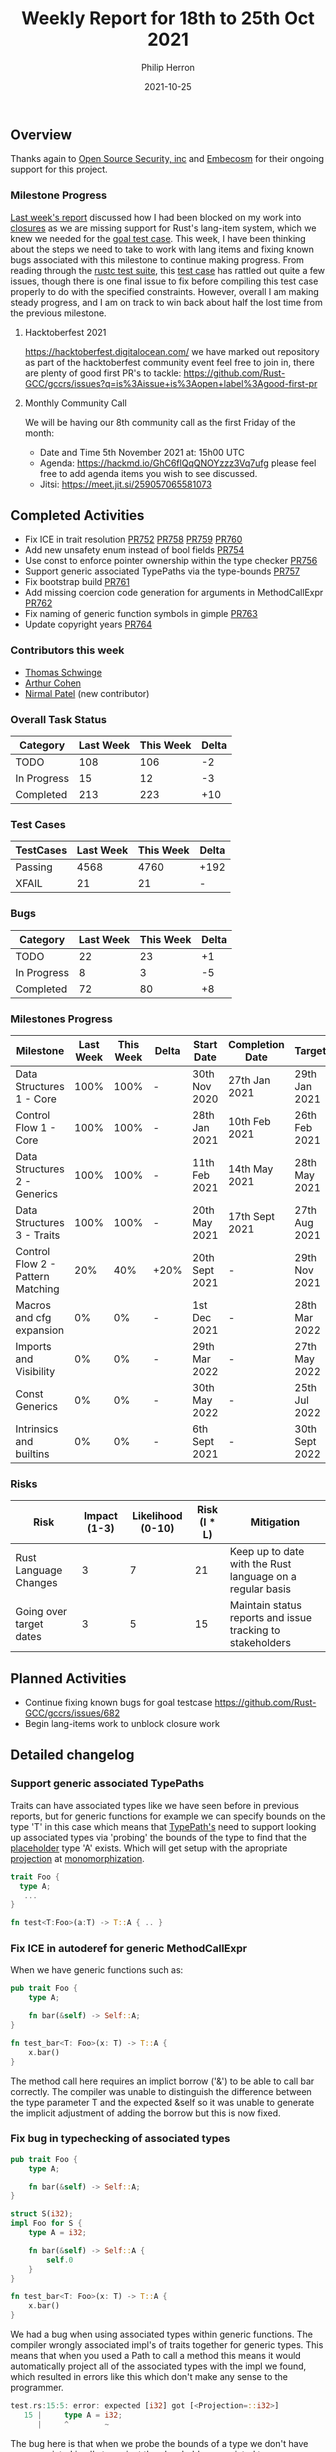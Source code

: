 #+title:  Weekly Report for 18th to 25th Oct 2021
#+author: Philip Herron
#+date:   2021-10-25

** Overview

Thanks again to [[https://opensrcsec.com/][Open Source Security, inc]] and [[https://www.embecosm.com/][Embecosm]] for their ongoing support for this project.

*** Milestone Progress

[[https://github.com/Rust-GCC/Reporting/blob/main/2021-10-18-report.org#milestone-progress][Last week's report]] discussed how I had been blocked on my work into [[https://github.com/Rust-GCC/gccrs/issues/195][closures]] as we are missing support for Rust's lang-item system, which we knew we needed for the [[https://github.com/Rust-GCC/gccrs/issues/682][goal test case]].  This week, I have been thinking about the steps we need to take to work with lang items and fixing known bugs associated with this milestone to continue making progress. From reading through the [[https://github.com/rust-lang/rust/tree/master/src/test/ui][rustc test suite]], this [[https://github.com/rust-lang/rust/blob/c34ac8747ca96d09cb08b8f5adddead826e77c06/src/test/ui/higher-rank-trait-bounds/hrtb-fn-like-trait.rs][test case]] has rattled out quite a few issues, though there is one final issue to fix before compiling this test case properly to do with the specified constraints. However, overall I am making steady progress, and I am on track to win back about half the lost time from the previous milestone.

**** Hacktoberfest 2021

https://hacktoberfest.digitalocean.com/ we have marked out repository as part of the hacktoberfest community event feel free to join in, there are plenty of good first PR's to tackle: https://github.com/Rust-GCC/gccrs/issues?q=is%3Aissue+is%3Aopen+label%3Agood-first-pr

**** Monthly Community Call

We will be having our 8th community call as the first Friday of the month:

- Date and Time 5th November 2021 at: 15h00 UTC
- Agenda: https://hackmd.io/GhC6flQqQNOYzzz3Vq7ufg please feel free to add agenda items you wish to see discussed.
- Jitsi: https://meet.jit.si/259057065581073

** Completed Activities

- Fix ICE in trait resolution [[https://github.com/Rust-GCC/gccrs/pull/752][PR752]] [[https://github.com/Rust-GCC/gccrs/pull/758][PR758]] [[https://github.com/Rust-GCC/gccrs/pull/759][PR759]] [[https://github.com/Rust-GCC/gccrs/pull/760][PR760]]
- Add new unsafety enum instead of bool fields [[https://github.com/Rust-GCC/gccrs/pull/754][PR754]]
- Use const to enforce pointer ownership within the type checker [[https://github.com/Rust-GCC/gccrs/pull/756][PR756]]
- Support generic associated TypePaths via the type-bounds [[https://github.com/Rust-GCC/gccrs/pull/757][PR757]]
- Fix bootstrap build [[https://github.com/Rust-GCC/gccrs/pull/761][PR761]]
- Add missing coercion code generation for arguments in MethodCallExpr [[https://github.com/Rust-GCC/gccrs/pull/762][PR762]]
- Fix naming of generic function symbols in gimple [[https://github.com/Rust-GCC/gccrs/pull/763][PR763]]
- Update copyright years [[https://github.com/Rust-GCC/gccrs/pull/764][PR764]]

*** Contributors this week

- [[https://github.com/tschwinge][Thomas Schwinge]]
- [[https://github.com/CohenArthur][Arthur Cohen]]
- [[https://github.com/npate012][Nirmal Patel]] (new contributor)

*** Overall Task Status

| Category    | Last Week | This Week | Delta |
|-------------+-----------+-----------+-------|
| TODO        |       108 |       106 |    -2 |
| In Progress |        15 |        12 |    -3 |
| Completed   |       213 |       223 |   +10 |

*** Test Cases

| TestCases | Last Week | This Week | Delta |
|-----------+-----------+-----------+-------|
| Passing   |      4568 |      4760 | +192  |
| XFAIL     |        21 |        21 | -     |

*** Bugs

| Category    | Last Week | This Week | Delta |
|-------------+-----------+-----------+-------|
| TODO        |        22 |        23 |    +1 |
| In Progress |         8 |         3 |    -5 |
| Completed   |        72 |        80 |    +8 |

*** Milestones Progress

| Milestone                         | Last Week | This Week | Delta | Start Date     | Completion Date | Target         |
|-----------------------------------+-----------+-----------+-------+----------------+-----------------+----------------|
| Data Structures 1 - Core          |      100% |      100% | -     | 30th Nov 2020  | 27th Jan 2021   | 29th Jan 2021  |
| Control Flow 1 - Core             |      100% |      100% | -     | 28th Jan 2021  | 10th Feb 2021   | 26th Feb 2021  |
| Data Structures 2 - Generics      |      100% |      100% | -     | 11th Feb 2021  | 14th May 2021   | 28th May 2021  |
| Data Structures 3 - Traits        |      100% |      100% | -     | 20th May 2021  | 17th Sept 2021  | 27th Aug 2021  |
| Control Flow 2 - Pattern Matching |       20% |       40% | +20%  | 20th Sept 2021 | -               | 29th Nov 2021  |
| Macros and cfg expansion          |        0% |        0% | -     | 1st Dec 2021   | -               | 28th Mar 2022  |
| Imports and Visibility            |        0% |        0% | -     | 29th Mar 2022  | -               | 27th May 2022  |
| Const Generics                    |        0% |        0% | -     | 30th May 2022  | -               | 25th Jul 2022  |
| Intrinsics and builtins           |        0% |        0% | -     | 6th Sept 2021  | -               | 30th Sept 2022 |

*** Risks

| Risk                    | Impact (1-3) | Likelihood (0-10) | Risk (I * L) | Mitigation                                                 |
|-------------------------+--------------+-------------------+--------------+------------------------------------------------------------|
| Rust Language Changes   |            3 |                 7 |           21 | Keep up to date with the Rust language on a regular basis  |
| Going over target dates |            3 |                 5 |           15 | Maintain status reports and issue tracking to stakeholders |


** Planned Activities

- Continue fixing known bugs for goal testcase https://github.com/Rust-GCC/gccrs/issues/682
- Begin lang-items work to unblock closure work

** Detailed changelog

*** Support generic associated TypePaths

Traits can have associated types like we have seen before in previous reports, but for generic functions for example we can specify bounds on the type 'T' in this case which means that [[https://doc.rust-lang.org/stable/reference/paths.html?highlight=type%20path#paths-in-types][TypePath's]] need to support looking up associated types via 'probing' the bounds of the type to find that the [[https://doc.rust-lang.org/nightly/nightly-rustc/rustc_middle/ty/type.PlaceholderType.html][placeholder]] type 'A' exists. Which will get setup with the apropriate [[https://doc.rust-lang.org/nightly/nightly-rustc/rustc_middle/ty/sty/struct.ProjectionTy.html][projection]] at [[https://en.wikipedia.org/wiki/Monomorphization][monomorphization]].

#+BEGIN_SRC rust
trait Foo {
  type A;
   ...
}

fn test<T:Foo>(a:T) -> T::A { .. }
#+END_SRC

*** Fix ICE in autoderef for generic MethodCallExpr

When we have generic functions such as:

#+BEGIN_SRC rust
pub trait Foo {
    type A;

    fn bar(&self) -> Self::A;
}

fn test_bar<T: Foo>(x: T) -> T::A {
    x.bar()
}
#+END_SRC

The method call here requires an implict borrow ('&') to be able to call bar correctly. The compiler was unable to distinguish the difference between the type parameter T and the expected &self so it was unable to generate the implicit adjustment of adding the borrow but this is now fixed.

*** Fix bug in typechecking of associated types

#+BEGIN_SRC rust
pub trait Foo {
    type A;

    fn bar(&self) -> Self::A;
}

struct S(i32);
impl Foo for S {
    type A = i32;

    fn bar(&self) -> Self::A {
        self.0
    }
}

fn test_bar<T: Foo>(x: T) -> T::A {
    x.bar()
}
#+END_SRC

We had a bug when using associated types within generic functions. The compiler wrongly associated impl's of traits together for generic types. This means that when you used a Path to call a method this means it would automatically project all of the associated types with the impl we found, which resulted in errors like this which don't make any sense to the programmer.

#+BEGIN_SRC rust
test.rs:15:5: error: expected [i32] got [<Projection=::i32>]
   15 |     type A = i32;
      |     ^        ~
#+END_SRC

The bug here is that when we probe the bounds of a type we don't have any associated impl's to project the placeholder associated types.

*** Ensure arguments to MethodCallExpr emit code for coercion-sites

When we have coercion sites such as passing arguments to a function, these are chances for missing conversions.

#+BEGIN_SRC rust
struct S;
impl S {
    fn dynamic_dispatch(self, t: &dyn Bar) {
        t.baz();
    }
}

fn main() {
    let a;
    a = &Foo(123);

    let b;
    b = S;

    b.dynamic_dispatch(a);
}
#+END_SRC

In this example 'a' is of type &Foo which is fine as an argument to static_dispatch but for dynamic dispatch this needs to be converted into a vtable object. This is the same for the case when we have:

#+BEGIN_SRC rust
fn main() {
    let a;
    a = &Foo(123);

    let b: &dyn Bar = a;
}
#+END_SRC

The bug in the compiler is that this coercion_site was not being called for argument passing to implicitly convert the orginal argument.
